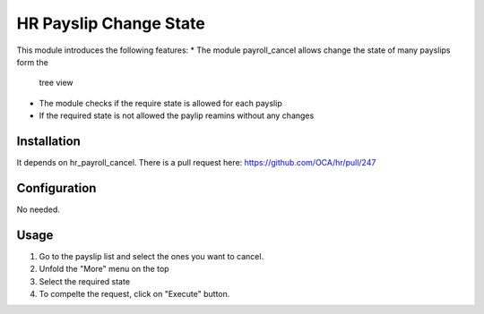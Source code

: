 =============================
HR Payslip Change State
=============================

This module introduces the following features:
* The module payroll_cancel allows change the state of many payslips form the
    tree view
* The module checks if the require state is allowed for each payslip
* If the required state is not allowed the paylip reamins without any changes

Installation
============

It depends on hr_payroll_cancel. There is a pull request here:
https://github.com/OCA/hr/pull/247

Configuration
=============

No needed.

Usage
=====
1. Go to the payslip list and select the ones you want to cancel.
2. Unfold the "More" menu on the top
3. Select the required state
4. To compelte the request, click on "Execute" button.